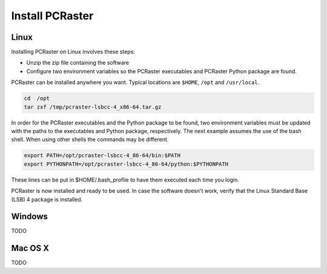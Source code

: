 Install PCRaster
================

Linux
-----
Installing PCRaster on Linux involves these steps:

* Unzip the zip file containing the software
* Configure two environment variables so the PCRaster executables and PCRaster Python package are found.

PCRaster can be installed anywhere you want. Typical locations are ``$HOME``, ``/opt`` and ``/usr/local``.

.. code-block:: bash

   cd  /opt
   tar zxf /tmp/pcraster-lsbcc-4_x86-64.tar.gz

In order for the PCRaster executables and the Python package to be found, two environment variables must be updated with the paths to the executables and Python package, respectively. The next example assumes the use of the bash shell. When using other shells the commands may be different.

.. code-block:: bash

   export PATH=/opt/pcraster-lsbcc-4_86-64/bin:$PATH
   export PYTHONPATH=/opt/pcraster-lsbcc-4_86-64/python:$PYTHONPATH

These lines can be put in $HOME/.bash_profile to have them executed each time you login.

PCRaster is now installed and ready to be used. In case the software doesn't work, verify that the Linux Standard Base (LSB) 4 package is installed.

Windows
-------
TODO

Mac OS X
--------
TODO
